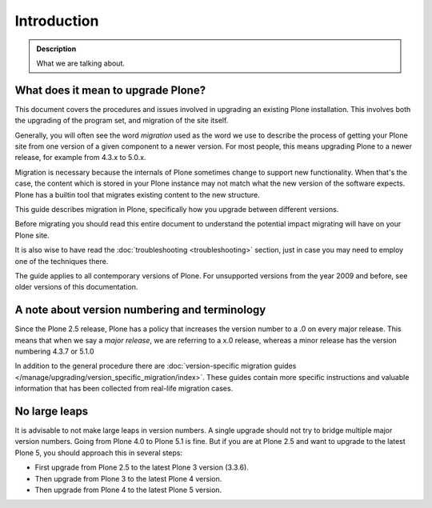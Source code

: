 ============
Introduction
============

.. admonition:: Description

   What we are talking about.


What does it mean to upgrade Plone?
===================================

This document covers the procedures and issues involved in upgrading an existing Plone installation. This involves both the upgrading of the program set, and migration of the site itself.

Generally, you will often see the word *migration* used as the word we use to describe the process of getting your Plone site from one version of a given component to a newer version. For most people, this means upgrading Plone to a newer release, for example from 4.3.x to 5.0.x.

Migration is necessary because the internals of Plone sometimes change to support new functionality. When that's the case, the content which is stored in your Plone instance may not match what the new version of the software expects.
Plone has a builtin tool that migrates existing content to the new structure.

This guide describes migration in Plone, specifically how you upgrade between different versions.

Before migrating you should read this entire document to understand the potential impact migrating will have on your Plone site.

It is also wise to have read the :doc:`troubleshooting <troubleshooting>` section, just in case you may need to employ one of the techniques there.

The guide applies to all contemporary versions of Plone.
For unsupported versions from the year 2009 and before, see older versions of this documentation.


A note about version numbering and terminology
==============================================

Since the Plone 2.5 release, Plone has a policy that increases the version number to a .0 on every major release. This means that when we say a *major release*, we are referring to a x.0 release, whereas a minor release has the version numbering 4.3.7 or 5.1.0

In addition to the general procedure there are :doc:`version-specific migration guides </manage/upgrading/version_specific_migration/index>`. These guides contain more specific instructions and valuable information that has been collected from real-life migration cases.


No large leaps
==============

It is advisable to not make large leaps in version numbers.
A single upgrade should not try to bridge multiple major version numbers.
Going from Plone 4.0 to Plone 5.1 is fine.
But if you are at Plone 2.5 and want to upgrade to the latest Plone 5, you should approach this in several steps:

- First upgrade from Plone 2.5 to the latest Plone 3 version (3.3.6).

- Then upgrade from Plone 3 to the latest Plone 4 version.

- Then upgrade from Plone 4 to the latest Plone 5 version.
